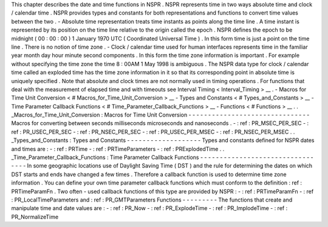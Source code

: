 This
chapter
describes
the
date
and
time
functions
in
NSPR
.
NSPR
represents
time
in
two
ways
absolute
time
and
clock
/
calendar
time
.
NSPR
provides
types
and
constants
for
both
representations
and
functions
to
convert
time
values
between
the
two
.
-
Absolute
time
representation
treats
time
instants
as
points
along
the
time
line
.
A
time
instant
is
represented
by
its
position
on
the
time
line
relative
to
the
origin
called
the
epoch
.
NSPR
defines
the
epoch
to
be
midnight
(
00
:
00
:
00
)
1
January
1970
UTC
(
Coordinated
Universal
Time
)
.
In
this
form
time
is
just
a
point
on
the
time
line
.
There
is
no
notion
of
time
zone
.
-
Clock
/
calendar
time
used
for
human
interfaces
represents
time
in
the
familiar
year
month
day
hour
minute
second
components
.
In
this
form
the
time
zone
information
is
important
.
For
example
without
specifying
the
time
zone
the
time
8
:
00AM
1
May
1998
is
ambiguous
.
The
NSPR
data
type
for
clock
/
calendar
time
called
an
exploded
time
has
the
time
zone
information
in
it
so
that
its
corresponding
point
in
absolute
time
is
uniquely
specified
.
Note
that
absolute
and
clock
times
are
not
normally
used
in
timing
operations
.
For
functions
that
deal
with
the
measurement
of
elapsed
time
and
with
timeouts
see
Interval
Timing
<
Interval_Timing
>
__
.
-
Macros
for
Time
Unit
Conversion
<
#
Macros_for_Time_Unit_Conversion
>
__
-
Types
and
Constants
<
#
Types_and_Constants
>
__
-
Time
Parameter
Callback
Functions
<
#
Time_Parameter_Callback_Functions
>
__
-
Functions
<
#
Functions
>
__
.
.
_Macros_for_Time_Unit_Conversion
:
Macros
for
Time
Unit
Conversion
-
-
-
-
-
-
-
-
-
-
-
-
-
-
-
-
-
-
-
-
-
-
-
-
-
-
-
-
-
-
-
Macros
for
converting
between
seconds
milliseconds
microseconds
and
nanoseconds
.
-
:
ref
:
PR_MSEC_PER_SEC
-
:
ref
:
PR_USEC_PER_SEC
-
:
ref
:
PR_NSEC_PER_SEC
-
:
ref
:
PR_USEC_PER_MSEC
-
:
ref
:
PR_NSEC_PER_MSEC
.
.
_Types_and_Constants
:
Types
and
Constants
-
-
-
-
-
-
-
-
-
-
-
-
-
-
-
-
-
-
-
Types
and
constants
defined
for
NSPR
dates
and
times
are
:
-
:
ref
:
PRTime
-
:
ref
:
PRTimeParameters
-
:
ref
:
PRExplodedTime
.
.
_Time_Parameter_Callback_Functions
:
Time
Parameter
Callback
Functions
-
-
-
-
-
-
-
-
-
-
-
-
-
-
-
-
-
-
-
-
-
-
-
-
-
-
-
-
-
-
-
-
-
In
some
geographic
locations
use
of
Daylight
Saving
Time
(
DST
)
and
the
rule
for
determining
the
dates
on
which
DST
starts
and
ends
have
changed
a
few
times
.
Therefore
a
callback
function
is
used
to
determine
time
zone
information
.
You
can
define
your
own
time
parameter
callback
functions
which
must
conform
to
the
definition
:
ref
:
PRTimeParamFn
.
Two
often
-
used
callback
functions
of
this
type
are
provided
by
NSPR
:
-
:
ref
:
PRTimeParamFn
-
:
ref
:
PR_LocalTimeParameters
and
:
ref
:
PR_GMTParameters
Functions
-
-
-
-
-
-
-
-
-
The
functions
that
create
and
manipulate
time
and
date
values
are
:
-
:
ref
:
PR_Now
-
:
ref
:
PR_ExplodeTime
-
:
ref
:
PR_ImplodeTime
-
:
ref
:
PR_NormalizeTime
